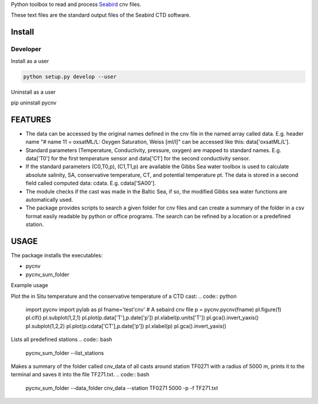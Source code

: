 
Python toolbox to read and process Seabird_ cnv files.

.. _Seabird: http://www.seabird.com/

These text files are the standard output files of the Seabird CTD software.


Install
-------

Developer
_________

Install as a user

.. code:: bash
	  
   python setup.py develop --user

Uninstall as a user
   
.. code:: bash
	  
pip uninstall pycnv


FEATURES
--------

- The data can be accessed by the original names defined in the cnv
  file in the named array called data. E.g. header name "# name 11 =
  oxsatML/L: Oxygen Saturation, Weiss [ml/l]" can be accessed like
  this: data['oxsatML/L'].

- Standard parameters (Temperature, Conductivity, pressure, oxygen)
  are mapped to standard names. E.g. data['T0'] for the first
  temperature sensor and data['C1'] for the second conductivity sensor.

- If the standard parameters (C0,T0,p), (C1,T1,p) are available the
  Gibbs Sea water toolbox is used to calculate absolute salinity, SA,
  conservative temperature, CT, and potential temperature pt. The data
  is stored in a second field called computed data:
  cdata. E.g. cdata['SA00'].

- The module checks if the cast was made in the Baltic Sea, if so, the
  modified Gibbs sea water functions are automatically used.

- The package provides scripts to search a given folder for cnv files
  and can create a summary of the folder in a csv format easily
  readable by python or office programs. The search can be refined by
  a location or a predefined station.



USAGE
-----

The package installs the executables:

- pycnv

- pycnv_sum_folder

  
Example usage 

Plot the in Situ temperature and the conservative temperature of a CTD cast:
.. code:: python
	  
	  import pycnv
	  import pylab as pl
	  fname='test'cnv' # A sebaird cnv file
	  p = pycnv.pycnv(fname)
	  pl.figure(1)
	  pl.clf()
	  pl.subplot(1,2,1)
	  pl.plot(p.data['T'],p.date['p'])
	  pl.xlabel(p.units['T'])
	  pl.gca().invert_yaxis()	  
	  pl.subplot(1,2,2)
	  pl.plot(p.cdata['CT'],p.date['p'])
	  pl.xlabel(p)
	  pl.gca().invert_yaxis()

	  
Lists all predefined stations
.. code:: bash
	  pycnv_sum_folder --list_stations

	  
Makes a summary of the folder called cnv_data of all casts around
station TF0271 with a radius of 5000 m, prints it to the terminal and
saves it into the file TF271.txt.
.. code:: bash
	  pycnv_sum_folder --data_folder cnv_data --station TF0271 5000 -p -f TF271.txt
